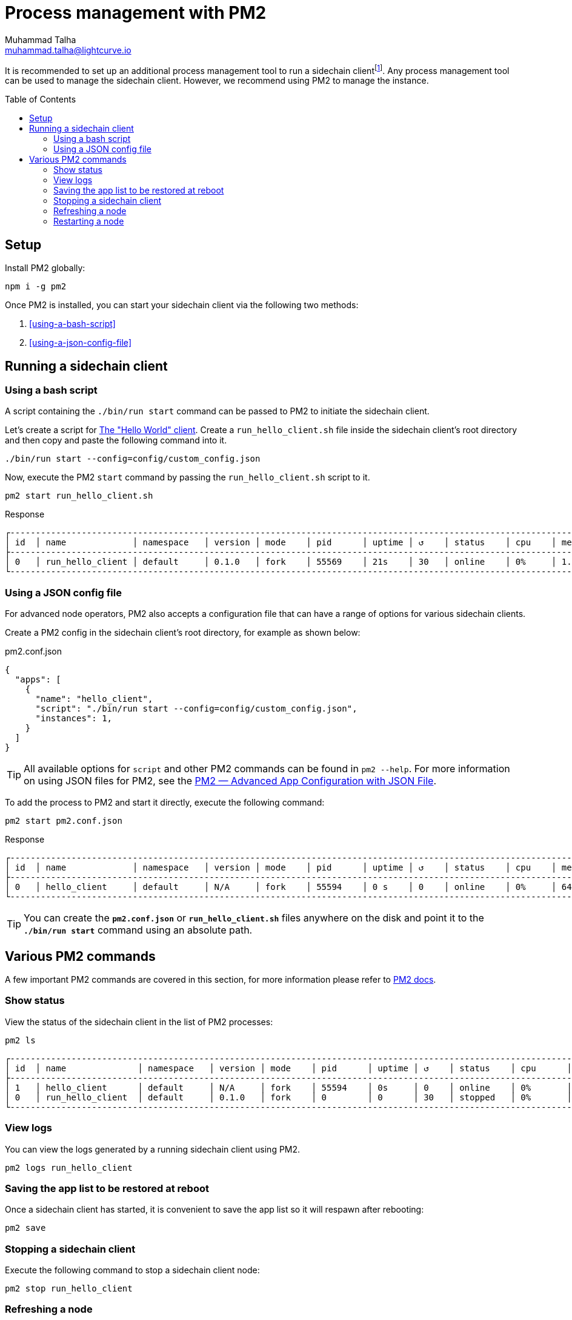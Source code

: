 = Process management with PM2
Muhammad Talha <muhammad.talha@lightcurve.io>
//Settings
:toc:
:toc: preamble

// External URLs
:url_pm2_docs: https://pm2.keymetrics.io/docs/usage/quick-start/
:url_PM2_article: https://futurestud.io/tutorials/pm2-advanced-app-configuration-with-json-file
:url_global_cli: build-blockchain/create-blockchain-app.adoc#using-the-application-cli-globally
:url_build_hello_client: build-blockchain/index.adoc#the-hello-world-client
:url_sidechain_client: glossary.adoc#sidechain-client
// footnotes
:fn_sidechain_client_glossary: footnote:client[See xref:{url_sidechain_client}[Sidechain client] for more details.]


It is recommended to set up an additional process management tool to run a sidechain client{fn_sidechain_client_glossary}.
Any process management tool can be used to manage the sidechain client.
However, we recommend using PM2 to manage the instance.

== Setup

Install PM2 globally:

[source,bash]
----
npm i -g pm2
----

Once PM2 is installed, you can start your sidechain client via the following two methods:

. <<using-a-bash-script>>
. <<using-a-json-config-file>>

== Running a sidechain client

=== Using a bash script
A script containing the `./bin/run start` command can be passed to PM2 to initiate the sidechain client.

Let's create a script for xref:{url_build_hello_client}[The "Hello World" client].
Create a `run_hello_client.sh` file inside the sidechain client's root directory and then copy and paste the following command into it.

[source,json]
----
./bin/run start --config=config/custom_config.json
----

Now, execute the PM2 `start` command by passing the `run_hello_client.sh` script to it.

[source,bash]
----
pm2 start run_hello_client.sh
----

.Response
----
┌------------------------------------------------------------------------------------------------------------------------------------------------┐
│ id  │ name             │ namespace   │ version │ mode    │ pid      │ uptime │ ↺    │ status    │ cpu    │ mem    │ user   │ watching  │
├------------------------------------------------------------------------------------------------------------------------------------------------┤
│ 0   │ run_hello_client │ default     │ 0.1.0   │ fork    │ 55569    │ 21s    │ 30   │ online    │ 0%     │ 1.7mb  │ XYZ    │ disabled  │
└------------------------------------------------------------------------------------------------------------------------------------------------┘
----


=== Using a JSON config file
For advanced node operators, PM2 also accepts a configuration file that can have a range of options for various sidechain clients.

Create a PM2 config in the sidechain client's root directory, for example as shown below:

.pm2.conf.json
[source,json]
----
{
  "apps": [
    {
      "name": "hello_client",
      "script": "./bin/run start --config=config/custom_config.json",
      "instances": 1,
    }
  ]
}
----

TIP: All available options for `script` and other PM2 commands can be found in `pm2 --help`. For more information on using JSON files for PM2, see the {url_PM2_article}[PM2 — Advanced App Configuration with JSON File].

To add the process to PM2 and start it directly, execute the following command:

[source,bash]
----
pm2 start pm2.conf.json
----

.Response
----
┌------------------------------------------------------------------------------------------------------------------------------------------------┐
│ id  │ name             │ namespace   │ version │ mode    │ pid      │ uptime │ ↺    │ status    │ cpu    │ mem     │ user  │ watching  │
├------------------------------------------------------------------------------------------------------------------------------------------------┤
│ 0   │ hello_client     │ default     │ N/A     │ fork    │ 55594    │ 0 s    │ 0    │ online    │ 0%     │ 640.0kb │ XYZ   │ disabled  │
└------------------------------------------------------------------------------------------------------------------------------------------------┘
----

TIP: You can create the *`pm2.conf.json`* or *`run_hello_client.sh`* files anywhere on the disk and point it to the *`./bin/run start`* command using an absolute path.

== Various PM2 commands
A few important PM2 commands are covered in this section, for more information please refer to {url_pm2_docs}[PM2 docs^].


=== Show status

View the status of the sidechain client in the list of PM2 processes:

[source,bash]
----
pm2 ls
----

----
┌------------------------------------------------------------------------------------------------------------------------------------------------------┐
│ id  │ name              │ namespace   │ version │ mode    │ pid      │ uptime │ ↺    │ status    │ cpu      │ mem      │ user     │ watching │
├------------------------------------------------------------------------------------------------------------------------------------------------------┤
│ 1   │ hello_client      │ default     │ N/A     │ fork    │ 55594    │ 0s     │ 0    │ online    │ 0%       │ 640.0kb  │ XYZ      │ disabled │
│ 0   │ run_hello_client  │ default     │ 0.1.0   │ fork    │ 0        │ 0      │ 30   │ stopped   │ 0%       │ 0b       │ XYZ      │ disabled │
└------------------------------------------------------------------------------------------------------------------------------------------------------┘

----

=== View logs
You can view the logs generated by a running sidechain client using PM2.

[source,bash]
----
pm2 logs run_hello_client
----

=== Saving the app list to be restored at reboot

Once a sidechain client has started, it is convenient to save the app list so it will respawn after rebooting:

[source,bash]
----
pm2 save
----

=== Stopping a sidechain client
Execute the following command to stop a sidechain client node:
[source,bash]
----
pm2 stop run_hello_client
----

=== Refreshing a node
To refresh a node after changing the configuration, delete the existing process with PM2, and then use the PM2 *script/config* file to restart the process.

[source,bash]
----
pm2 delete run_hello_client
pm2 start run_hello_client
----

=== Restarting a node
Execute the following command to restart a sidechain client:
[source,bash]
----
pm2 restart run_hello_client
----


